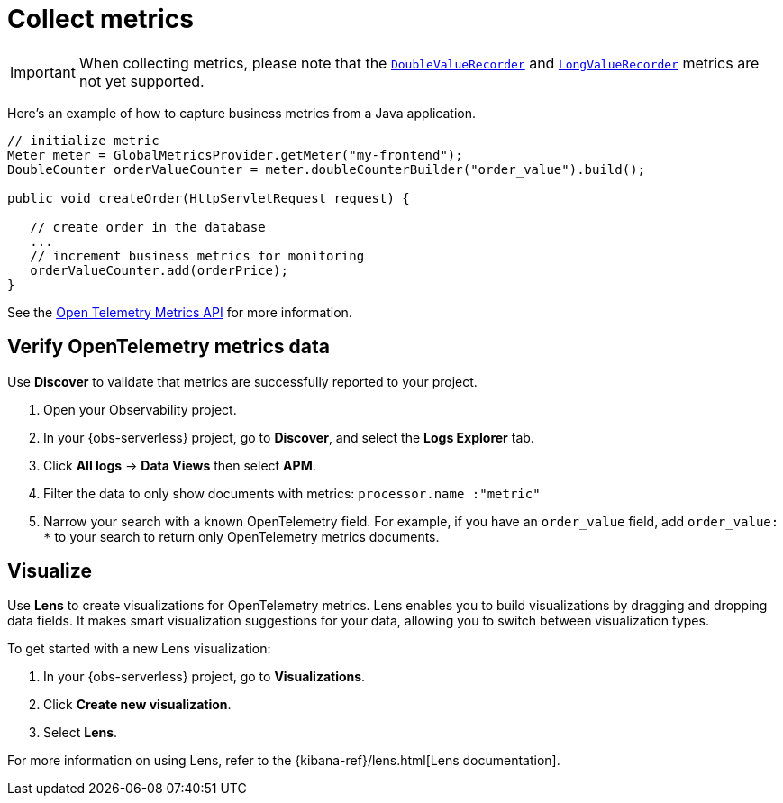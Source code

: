 [[observability-apm-agents-opentelemetry-collect-metrics]]
= Collect metrics

// :keywords: serverless, observability, reference

[IMPORTANT]
====
When collecting metrics, please note that the https://www.javadoc.io/doc/io.opentelemetry/opentelemetry-api/latest/io/opentelemetry/api/metrics/DoubleValueRecorder.html[`DoubleValueRecorder`]
and https://www.javadoc.io/doc/io.opentelemetry/opentelemetry-api/latest/io/opentelemetry/api/metrics/LongValueObserver.html[`LongValueRecorder`] metrics are not yet supported.
====

Here's an example of how to capture business metrics from a Java application.

[source,java]
----
// initialize metric
Meter meter = GlobalMetricsProvider.getMeter("my-frontend");
DoubleCounter orderValueCounter = meter.doubleCounterBuilder("order_value").build();

public void createOrder(HttpServletRequest request) {

   // create order in the database
   ...
   // increment business metrics for monitoring
   orderValueCounter.add(orderPrice);
}
----

See the https://github.com/open-telemetry/opentelemetry-specification/blob/main/specification/metrics/api.md[Open Telemetry Metrics API]
for more information.

[discrete]
[[open-telemetry-verify-metrics]]
== Verify OpenTelemetry metrics data

Use **Discover** to validate that metrics are successfully reported to your project.

. Open your Observability project.
. In your {obs-serverless} project, go to **Discover**, and select the **Logs Explorer** tab.
. Click **All logs** → **Data Views** then select **APM**.
. Filter the data to only show documents with metrics: `processor.name :"metric"`
. Narrow your search with a known OpenTelemetry field. For example, if you have an `order_value` field, add `order_value: *` to your search to return
only OpenTelemetry metrics documents.

[discrete]
[[open-telemetry-visualize]]
== Visualize

Use **Lens** to create visualizations for OpenTelemetry metrics. Lens enables you to build visualizations by dragging and dropping data fields. It makes smart visualization suggestions for your data, allowing you to switch between visualization types.

To get started with a new Lens visualization:

. In your {obs-serverless} project, go to **Visualizations**.
. Click **Create new visualization**.
. Select **Lens**.

For more information on using Lens, refer to the {kibana-ref}/lens.html[Lens documentation].
